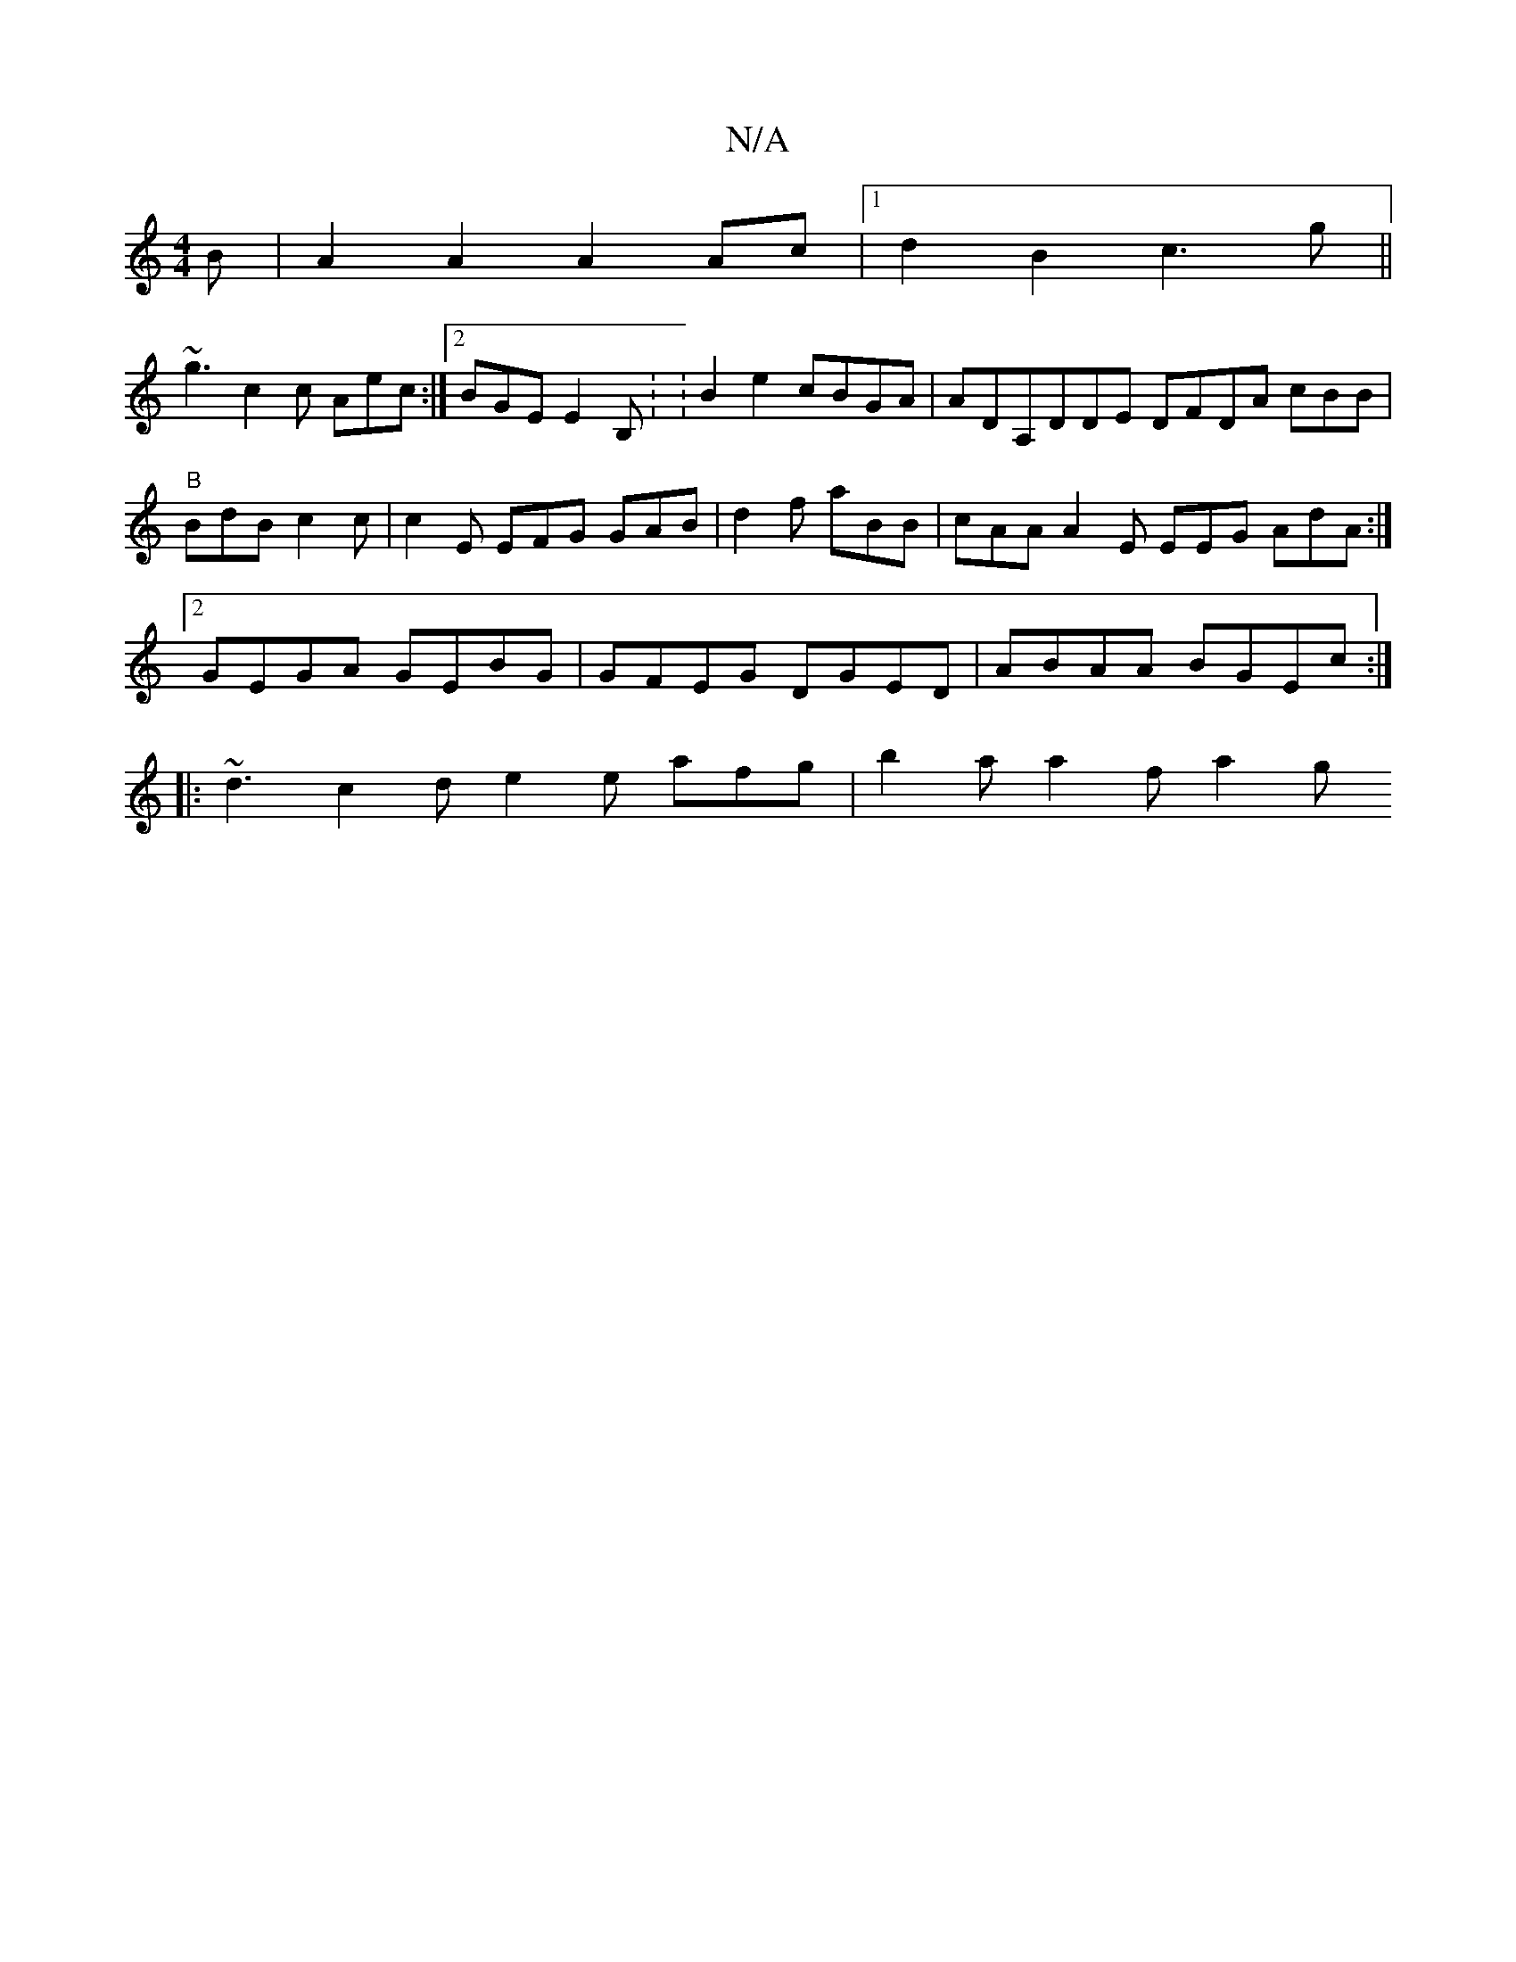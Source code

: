 X:1
T:N/A
M:4/4
R:N/A
K:Cmajor
B | A2 A2 A2Ac |[1 d2B2 c3 g||
~g3 c2c Aec:|2 BGE E2B,: :B2e2 cBGA|ADA,DDE DFDA cBB|"B" BdB c2c|c2E EFG GAB|d2 f aBB | cAA A2E EEG AdA :|2 GEGA GEBG|GFEG DGED|ABAA BGEc:|
|:~d3 c2d e2e afg|b2a a2f a2g
